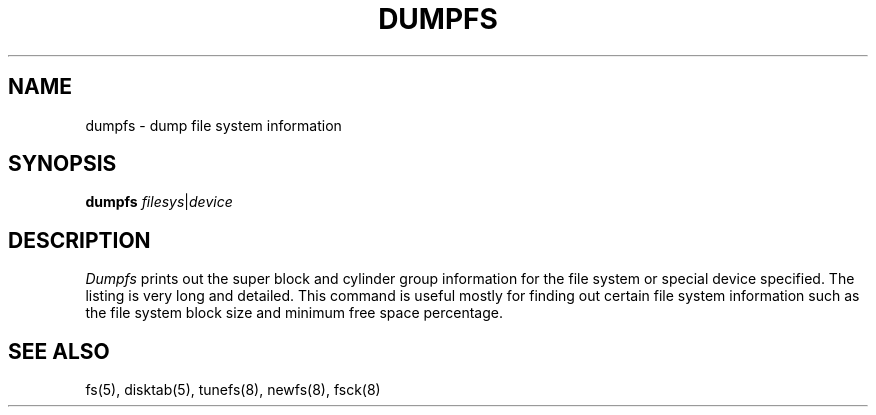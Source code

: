 .\" Copyright (c) 1983 Regents of the University of California.
.\" All rights reserved.  The Berkeley software License Agreement
.\" specifies the terms and conditions for redistribution.
.\"
.\"	@(#)dumpfs.8	5.1 (Berkeley) 04/27/85
.\"
.TH DUMPFS 8 "4 March 1983"
.UC 5
.SH NAME
dumpfs \- dump file system information
.SH SYNOPSIS
.B dumpfs
.IR filesys | device
.SH DESCRIPTION
.I Dumpfs
prints out the super block and cylinder group information
for the file system or special device specified.
The listing is very long and detailed.  This
command is useful mostly for finding out certain file system
information such as the file system block size and minimum
free space percentage.
.SH "SEE ALSO"
fs(5),
disktab(5),
tunefs(8),
newfs(8),
fsck(8)
